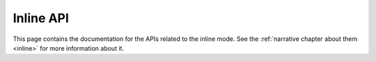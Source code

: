 .. Copyright (c) 2015-2019 The Botogram Authors (see AUTHORS)
   Documentation released under the MIT license (see LICENSE)

.. _api-inline:

==========
Inline API
==========

This page contains the documentation for the APIs related to the
inline mode. See the :ref:`narrative chapter about them <inline>`
for more information about it.


.. py:class:: botogram.InlineQuery

   This class allows you to build inline responses that are used
   to answers to inline queries.

   .. py:method:: switch_pm(text, parameter)

      Adds a button with the specified *text* above the inline results
      redirecting the user to private chat and appending the specified
      *parameter* to the /start command.

      :param str text: The text to be shown on top of the inline results.
      :param str parameter: The parameter passed to the /start command when
      the *text* is clicked.

   .. py:method:: article(title, content, [description=None, url=None, hide_url=None, thumb_url=None, hide_url=None, thumb_url=None, thumb_width=None, thumb_height=None, attach=None])

      Renders an inline article result. An inline article represents a
      generic text, a link to an article or to a web page.

      The thing inside the *content* parameter will be sent when the user
      clicks on the result.

      The *attach* parameter allows you to attach extra things like
      :ref:`buttons <buttons>` to the message.

      :param str title: The title of the inline result.
      :param object content: The content of the message to be sent.
      :param str description: A short description of the inline result.
      :param str url: The URL of the result.
      :param bool hide_url: Pass `True`, if you don't want the URL to be shown in the inline result.
      :param str thumb_url: The URL of the thumbnail for the inline result.
      :param int thumb_width: The thumbnail width *(in pixels)*.
      :param int thumb_height: The thumbnail height *(in pixels)*.
      :param object attach: An extra thing to attach to the message.

   .. py:method:: photo([file_id=None, url=None, width=None, height=None, title=None, content=None, thumb_url=None, description=None, caption=None, syntax=None, attach=None])

      Renders an inline photo result. By default, the photo will be sent by
      the user with an optional caption. Alternatively, you can fill
      the *content* parameter to send a message with the specified content
      instead of the photo.

      You can specify the photo by passing its *file_id* or its *url*.

      The *attach* parameter allows you to attach extra things like
      :ref:`buttons <buttons>` to the message.

      :param str file_id: The Telegram *file_id* of the photo.
      :param str url: The URL of the photo.
      :param int width: The width of the photo *(in pixels)*.
      :param int height: The height of the photo *(in pixels)*.
      :param str title: The title of the inline result.
      :param object content: The content of the message to be sent *(instead of the photo)*.
      :param str thumb_url: The URL of the thumbnail for the photo.
      :param str description: A short description of the inline result.
      :param str caption: The caption of the photo to be sent, 0-1024 characters
      :param str syntax: The name of the syntax used for the caption.
      :param object attach: An extra thing to attach to the message.

   .. py:method:: audio([file_id=None, url=None, title=None,  performer=None, duration=None, content=None, caption=None, syntax=None, attach=None])

      Renders an inline audio result. By default, the audio will be sent by
      the user with the an optional caption. Alternatively, you can fill
      the *content* parameter to send a message with the specified content
      instead of the audio.

      You can specify the audio by passing its *file_id* or its *url*.
      You may optionally specify the *duration*, the *performer*
      and the *title* of the audio track.

      The *attach* parameter allows you to attach extra things like
      :ref:`buttons <buttons>` to the message.

      :param str file_id: The Telegram *file_id* of the audio.
      :param str url: The URL of the audio.
      :param str title: The title of the audio track.
      :param str performer: The name of the performer.
      :param int duration: The track duration, in seconds.
      :param object content: The content of the message to be sent *(instead of the audio)*.
      :param str caption: The caption of the audio track to be sent, 0-1024 characters
      :param str syntax: The name of the syntax used for the caption.
      :param object attach: An extra thing to attach to the message.

   .. py:method:: video([file_id=None, url=None, title=None, content=None, thumb_url=None, description=None, mime_type=None, width=None, height=None, duration=None, caption=None, syntax=None, attach=None])

      Renders an inline video result. By default, the video will be sent by
      the user with an optional caption. Alternatively, you can fill
      the *content* parameter to send a message with the specified content
      instead of the video.

      You can specify the photo by passing its *file_id* or an *url* pointing
      to the video file or an embedded video player (e.g. YouTube, ...).
      You **must** fill the *mime_type* parameter if you specify an *url*, and
      if *url* is an embedded video player you **must** specify the
      *content* parameter.

      The *attach* parameter allows you to attach extra things like
      :ref:`buttons <buttons>` to the message.

      :param str file_id: The Telegram *file_id* of the video.
      :param str url: The direct URL of the video or an embedded video player URL.
      :param str title: The title of the video.
      :param object content: The content of the message to be sent *(instead of the video)*.
      :param str thumb_url: The URL of the thumbnail for the video.
      :param str description: A short description of the result.
      :param str mime_type: The mime type of the content of video url, like *text/html* or *video/mp4*.
      :param str width: The video width.
      :param str height: The video height.
      :param int duration: The video duration, in seconds.
      :param str caption: The caption of the video to be sent, 0-1024 characters.
      :param str syntax: The name of the syntax used for the caption.
      :param object attach: An extra thing to attach to the message.

   .. py:method:: file([file_id=None, url=None, title=None, content=None, thumb_url=None, thumb_width=None, thumb_height=None, description=None, mime_type=None, caption=None, syntax=None, attach=None])

      Renders an inline document result. By default, the document will be
      sent by the user with an optional caption. Alternatively, you can fill
      the *content* parameter to send a message with the specified content
      instead of the file.

      You can specify the document by passing its *file_id* or its *url*.
      You **must** fill the *mime_type* parameter if you specify an *url*.
      Currently, only *.PDF* and *.ZIP* files can be sent with the *url*
      parameter.

      The *attach* parameter allows you to attach extra things like
      :ref:`buttons <buttons>` to the message.

      :param str file_id: The Telegram *file_id* of the file.
      :param str url: The URL to the file *(only for .PDF and .ZIP files)*
      :param str title: The title of the result.
      :param object content: The content of the message to be sent *(instead of the file)*.
      :param str thumb_url: The URL of the thumbnail for the file.
      :param int thumb_width: The thumbnail width *(in pixels)*.
      :param int thumb_height: The thumbnail height *(in pixels)*.
      :param str description: A short description of the result.
      :param str mime_type: The mime type of the content of the file url, either *application/pdf* or *application/zip*.
      :param int caption: The caption of the file to be sent, 0-1024 characters.
      :param str syntax: The name of the syntax used for the caption.
      :param object attach: An extra thing ot attach to the message.

   .. py:method:: location(latitude, longitude, title, [live_period=None, content=None, thumb_url=None, thumb_width=None, thumb_height=None, attach=None])

      Renders an inline location result. By default, the location will be sent
      by the user. Alternatively, you can fill the *content* parameter to send
      a message with the specified content instead of the location.

      The *live_period* parameter is for defining if this location must be a
      live location and needs to be updated over time. Leave to `None`
      if it is not or set it as a number between 60 and 86400 (seconds) if it is.

      The *attach* parameter allows you to attach extra things like
      :ref:`buttons <buttons>` to the message.

      :param float latitude: The latitude of the location.
      :param float longitude: The longitude of the location.
      :param str title: The title of the location.
      :param int live_period: The duration of the live location *(in seconds)*.
      :param object content: The content of the message to be sent *(instead of the location)*.
      :param str thumb_url: The URL of the thumbnail for the location.
      :param int thumb_width: The thumbnail width *(in pixels)*.
      :param int thumb_height: The thumbnail height *(in pixels)*.
      :param object attach: An extra thing ot attach to the message.

   .. py:method:: venue(latitude, longitude, title, address, [foursquare_id=None, foursquare_type=None, content=None, thumb_url=None, thumb_width=None, thumb_height=None, attach=None])

      Renders an inline venue result. By default, the venue will be sent
      by the user. Alternatively, you can fill the *content* parameter to send
      a message with the specified content instead of the venue.

      The *attach* parameter allows you to attach extra things like
      :ref:`buttons <buttons>` to the message.

      :param float latitude: The latitude of the location.
      :param float longitude: The longitude of the location.
      :param str title: The title of the venue.
      :param str address: The address of the venue.
      :param str foursquare_id: The foursquare ID of the venue.
      :param str foursquare_type: The foursquare type of the venue, if known.
      :param object content: The content of the message to be sent *(instead of the venue)*.
      :param str thumb_url: The URL of the thumbnail for the venue.
      :param int thumb_width: The thumbnail width *(in pixels)*.
      :param int thumb_height: The thumbnail height *(in pixels)*.
      :param object attach: An extra thing ot attach to the message.

   .. py:method:: sticker(file_id, [content=None, attach=None])

      Renders an inline sticker result. By default, the sticker will be sent
      by the user. Alternatively, you can fill the *content* parameter to send
      a message with the specified content instead of the sticker.

      The *attach* parameter allows you to attach extra things like
      :ref:`buttons <buttons>` to the message.

      :param str file_id: The Telegram *file_id* of the sticker.
      :param object content: The content of the message to be sent *(instead of the sticker)*.
      :param object attach: An extra thing ot attach to the message.

   .. py:method:: contact(phone, first_name, [last_name=None, vcard=None, content=None, thumb_url=None, thumb_width=None, thumb_height=None, attach=None])

      Renders an inline contact result. By default, the contact will be sent
      by the user. Alternatively, you can fill the *content* parameter to send
      a message with the specified content instead of the contact.

      The *attach* parameter allows you to attach extra things like
      :ref:`buttons <buttons>` to the message.

      :param str phone: The phone number of the contact.
      :param str first_name: The first name of the contact.
      :param str last_name: The last name of the contact.
      :param str vcard: Additional data about the contact in the form of a vCard.
      :param object content: The content of the message to be sent *(instead of the venue)*.
      :param str thumb_url: The URL of the thumbnail for the contact.
      :param int thumb_width: The thumbnail width *(in pixels)*.
      :param int thumb_height: The thumbnail height *(in pixels)*.
      :param object attach: An extra thing ot attach to the message.

   .. py:method:: gif([file_id=None, url=None, title=None, content=None, thumb_url=None, width=None, height=None, duration=None, caption=None, syntax=None, attach=None])

      Renders an inline GIF result. By default, the GIF will be sent
      by the user. Alternatively, you can fill the *content* parameter to send
      a message with the specified content instead of the GIF.

      The *attach* parameter allows you to attach extra things like
      :ref:`buttons <buttons>` to the message.

      :param str file_id: The Telegram *file_id* of the GIF.
      :param str url: The URL to the GIF.
      :param str title: The title of the result.
      :param object content: The content of the message to be sent *(instead of the GIF)*.
      :param str thumb_url: The URL of the thumbnail for the GIF.
      :param str width: The GIF width.
      :param str height: The GIF height.
      :param int duration: The GIF duration, in seconds.
      :param str caption: The caption of the GIF to be sent, 0-1024 characters.
      :param str syntax: The name of the syntax used for the caption.
      :param object attach: An extra thing to attach to the message.

   .. py:method:: mpeg4_gif([file_id=None, url=None, title=None, content=None, thumb_url=None, width=None, height=None, duration=None, caption=None, syntax=None, attach=None])

      Renders an inline video animation (H.264/MPEG-4 AVC video without sound) result.
      By default, the video animation will be sent by the user.
      Alternatively, you can fill the *content* parameter to send
      a message with the specified content instead of the animation.

      The *attach* parameter allows you to attach extra things like
      :ref:`buttons <buttons>` to the message.

      :param str file_id: The Telegram *file_id* of the animation.
      :param str url: The URL to the animation.
      :param str title: The title of the result.
      :param object content: The content of the message to be sent *(instead of the animation)*.
      :param str thumb_url: The URL of the thumbnail for the animation.
      :param str width: The animation width.
      :param str height: The animation height.
      :param int duration: The animation duration, in seconds.
      :param str caption: The caption of the animation to be sent, 0-1024 characters.
      :param str syntax: The name of the syntax used for the caption.
      :param object attach: An extra thing to attach to the message.

   .. versionadded:: 0.7


.. py:class:: botogram.InlineInputMessage

   This class allows you to build content from
   inline responses that contains a message.

   .. code-block:: python

      content = botogram.InlineInputMessage(
         text = 'This is the text of the message to be sent',
         syntax='html',
         preview = False,
      )
      yield inline.article(
         title='My inline result',
         content,
      )


   .. py:method:: __init___(text, [syntax=None, preview=None])

      Creates a instance of this class.

      :param str text: The textual messsage to be sent.
      :param str syntax: The name of the syntax used for the message.
      :param bool preview: Whether to show link previews.

   .. versionadded:: 0.7


.. py:class:: botogram.InlineInputLocation

   This class allows you to build content from
   inline responses that contains a location.

   .. code-block:: python

      content = botogram.InlineInputLocation(
         latitude=0.0,
         longitude=0.0,
      )
      yield inline.article(
         title='My inline result',
         content,
      )

   .. py:method:: __init__(latitude, longitude, [live_period=None])

      Creates an instance of this class.

      :param float latitude: The latitude of the location.
      :param float longitude: The longitude of the location.
      :param int live_period: Period in seconds for which the location can be
      updated, should be between 60 and 86400.

   .. versionadded:: 0.7


.. py:class:: botogram.InlineInputVenue

   This class allows you to build content from
   inline responses that contains a venue.

   .. code-block:: python

      content = botogram.InlineInputVenue(
         latitude=0.0,
         longitude=0.0,
         title='The Abyss',
         address='Atlantic Ocean',
      )
      yield inline.article(
         title='My inline result',
         content,
      )

   .. py:method:: __init__(latitude, longitude, title, address, [foursquare_id=None, foursquare_type=None])

      Creates an instance of this class.

      :param float latitude: The latitude of the venue.
      :param float longitude: The longitude of the venue.
      :param str title: The name of the venue.
      :param str address: The address of the venue.
      :param str foursquare_id: The Foursquare ID of the venue
      :param str foursquare_type: The Foursquare type of the venue, if known.

   .. versionadded:: 0.7


.. py:class:: botogram.InlineInputContact

   This class allows you to build content from
   inline responses that contains a contact.

   .. code-block:: python

      content = botogram.InlineInputContact(
         phone='390124567890',
         first_name='Support',
      )
      yield inline.article(
         title='My inline result',
         content,
      )

   .. py:method:: __init__(phone, first_name, [last_name=None, vcard=None])

      Creates an instance of this class.

      :param str phone: The phone number of the contact.
      :param str first_name: The first name of the contact.
      :param str last_name: The last name of the contact.
      :param str vcard: Additional data about the contact in the form of a vCard.

   .. versionadded:: 0.7
